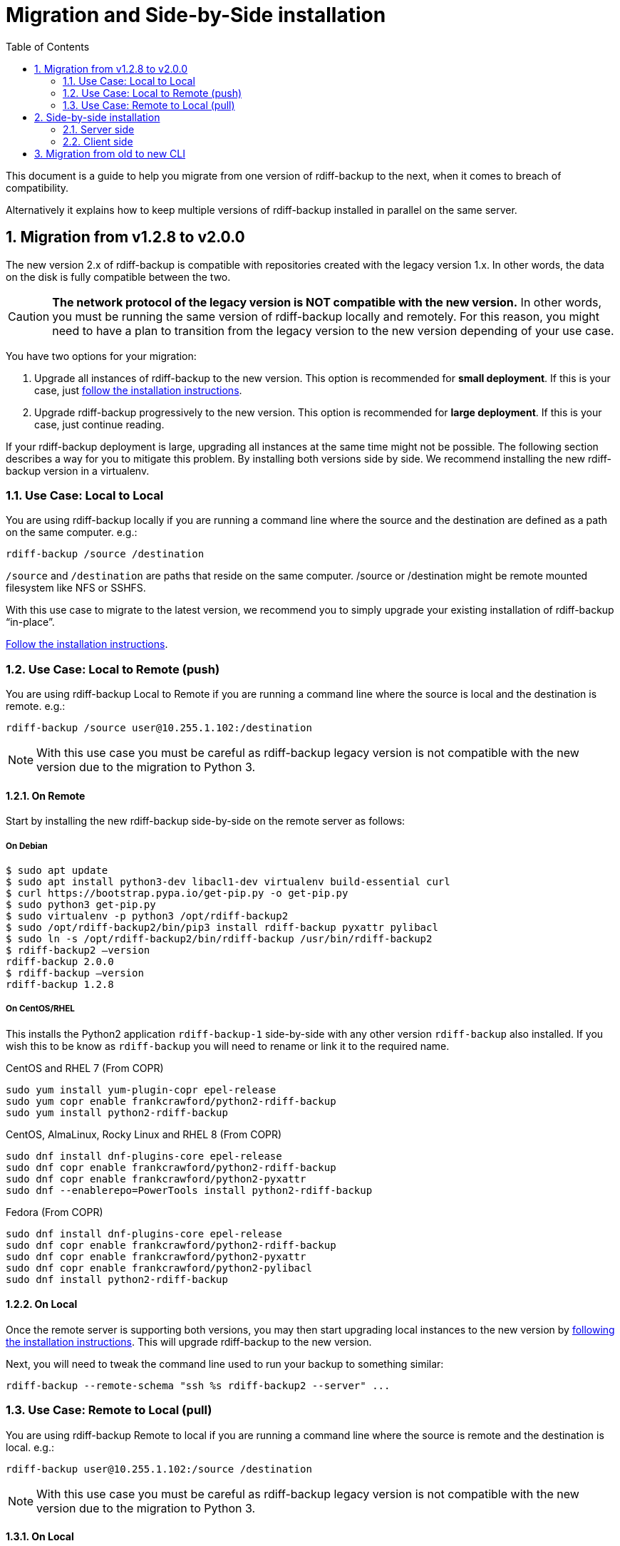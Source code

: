 = Migration and Side-by-Side installation
:sectnums:
:toc:

This document is a guide to help you migrate from one version of rdiff-backup to the next, when it comes to breach of compatibility.

Alternatively it explains how to keep multiple versions of rdiff-backup installed in parallel on the same server.

== Migration from v1.2.8 to v2.0.0

The new version 2.x of rdiff-backup is compatible with repositories created with the legacy version 1.x.
In other words, the data on the disk is fully compatible between the two.

CAUTION: *The network protocol of the legacy version is NOT compatible with the new version.* In other words, you must be running the same version of rdiff-backup locally and remotely.
For this reason, you might need to have a plan to transition from the legacy version to the new version depending of your use case.

You have two options for your migration:

. Upgrade all instances of rdiff-backup to the new version.
This option is recommended for *small deployment*.
If this is your case, just https://github.com/rdiff-backup/rdiff-backup#installation[follow the installation instructions].
. Upgrade rdiff-backup progressively to the new version.
This option is recommended for *large deployment*.
If this is your case, just continue reading.

If your rdiff-backup deployment is large, upgrading all instances at the same time might not be possible.
The following section describes a way for you to mitigate this problem.
By installing both versions side by side.
We recommend installing the new rdiff-backup version in a virtualenv.

=== Use Case: Local to Local

You are using rdiff-backup locally if you are running a command line where the source and the destination are defined as a path on the same computer.
e.g.:

    rdiff-backup /source /destination

`/source` and `/destination` are paths that reside on the same computer.
/source or /destination might be remote mounted filesystem like NFS or SSHFS.

With this use case to migrate to the latest version, we recommend you to simply upgrade your existing installation of rdiff-backup "`in-place`".

https://github.com/rdiff-backup/rdiff-backup#installation[Follow the installation instructions].

=== Use Case: Local to Remote (push)

You are using rdiff-backup Local to Remote if you are running a command line where the source is local and the destination is remote.
e.g.:

    rdiff-backup /source user@10.255.1.102:/destination

NOTE: With this use case you must be careful as rdiff-backup legacy version is not compatible with the new version due to the migration to Python 3.

==== On Remote

Start by installing the new rdiff-backup side-by-side on the remote server as follows:

===== On Debian

     $ sudo apt update
     $ sudo apt install python3-dev libacl1-dev virtualenv build-essential curl
     $ curl https://bootstrap.pypa.io/get-pip.py -o get-pip.py
     $ sudo python3 get-pip.py
     $ sudo virtualenv -p python3 /opt/rdiff-backup2
     $ sudo /opt/rdiff-backup2/bin/pip3 install rdiff-backup pyxattr pylibacl
     $ sudo ln -s /opt/rdiff-backup2/bin/rdiff-backup /usr/bin/rdiff-backup2
     $ rdiff-backup2 –version
     rdiff-backup 2.0.0
     $ rdiff-backup –version
     rdiff-backup 1.2.8

===== On CentOS/RHEL

This installs the Python2 application `rdiff-backup-1` side-by-side with
any other version `rdiff-backup` also installed.  If you wish this to be know
as `rdiff-backup` you will need to rename or link it to the required name.

CentOS and RHEL 7 (From COPR)
 
----
sudo yum install yum-plugin-copr epel-release
sudo yum copr enable frankcrawford/python2-rdiff-backup
sudo yum install python2-rdiff-backup
----
 
CentOS, AlmaLinux, Rocky Linux and RHEL 8 (From COPR)
 
----
sudo dnf install dnf-plugins-core epel-release
sudo dnf copr enable frankcrawford/python2-rdiff-backup
sudo dnf copr enable frankcrawford/python2-pyxattr
sudo dnf --enablerepo=PowerTools install python2-rdiff-backup
----

Fedora (From COPR)
 
----
sudo dnf install dnf-plugins-core epel-release
sudo dnf copr enable frankcrawford/python2-rdiff-backup
sudo dnf copr enable frankcrawford/python2-pyxattr
sudo dnf copr enable frankcrawford/python2-pylibacl
sudo dnf install python2-rdiff-backup
----

==== On Local

Once the remote server is supporting both versions, you may then start upgrading local instances to the new version by https://github.com/rdiff-backup/rdiff-backup#installation[following the installation instructions].
This will upgrade rdiff-backup to the new version.

Next, you will need to tweak the command line used to run your backup to something similar:

 rdiff-backup --remote-schema "ssh %s rdiff-backup2 --server" ...

=== Use Case: Remote to Local (pull)

You are using rdiff-backup Remote to local if you are running a command line where the source is remote and the destination is local.
e.g.:

    rdiff-backup user@10.255.1.102:/source /destination

NOTE: With this use case you must be careful as rdiff-backup legacy version is not compatible with the new version due to the migration to Python 3.

==== On Local

Start by installing the new rdiff-backup side-by-side on the local server as follows.
Then install the wrapper script to auto detect the version of rdiff-backup.

===== On Debian (Stretch/Buster)

     $ sudo apt update
     $ sudo apt install python3-dev libacl1-dev virtualenv build-essential curl rdiff-backup openssh-client
     $ curl https://bootstrap.pypa.io/get-pip.py -o get-pip.py
     $ sudo python3 get-pip.py
     $ sudo virtualenv -p python3 /opt/rdiff-backup2
     $ sudo /opt/rdiff-backup2/bin/pip3 install rdiff-backup pyxattr pylibacl
     $ sudo ln -s /opt/rdiff-backup2/bin/rdiff-backup /usr/bin/rdiff-backup2
     $ rdiff-backup2 --version
     rdiff-backup 2.0.0
     $ rdiff-backup --version
     rdiff-backup 1.2.8
     $ curl https://raw.githubusercontent.com/rdiff-backup/rdiff-backup/master/tools/misc/rdiff-backup-wrap -o /usr/bin/rdiff-backup-wrap
     $ chmod +x /usr/bin/rdiff-backup-wrap

Once both version of rdiff-backup are installed side-by-side, you need to adapt your command line to make use of the rdiff-backup-wrap script that is used to auto-detect the version of rdiff-backup to be used.

  rdiff-backup-wrap user@10.255.1.102:/source /destination

===== On CentOS/RHEL

Install the Python2 application `rdiff-backup-1` side-by-side with
any other version `rdiff-backup` as per the instructions above.

At that point you need to setup a script that will select either `rdiff-backup`
or `rdiff-backup-1` based on a list or some other configuration.

If you wish to use the `rdiff-backup-wrap` script listed above, modify the
script to change the `CMD` from `rdiff-backup2` to `rdiff-backup-1`.

==== On Remote

Once the local server is supporting both versions, you may then start upgrading remote instances to the new version by https://github.com/rdiff-backup/rdiff-backup#installation[following the installation instruction].
This will upgrade rdiff-backup to the new version.

When this happen, the wrapper script deployed on the local server will detect the right version of ridff-backup to be used.

== Side-by-side installation

The idea is to have a central backup server where multiple clients can connect to, without risk of encountering compatibility issues between different versions of the client connecting to the same server.
Because all the clients can't migrate at the same time, it must be made sure that the server is able to support multiple versions of rdiff-backup at the same time.

NOTE: the same approach can be used to support multiple clients of different versions but the use case doesn't seem as useful, hence it is left to the interpretation of the reader.

=== Server side

Python https://docs.python.org/3/glossary.html#term-virtual-environment[virtual environments] are a mean to create different installations of Python libraries, without risk of conflicting libraries, exactly what we need for our purpose.

You can use `venv` or `virtualenv` to create virtual environments, it's rather a matter of taste with Python 3.
With Python 2, you might want to stick to `virtualenv`.
In the following lines we'll use `virtualenv` and shorten virtual environments into "virtualenvs".

For each version which you want to install, create the virtualenvs, install rdiff-backup in them, then verify it's properly installed (here with rdiff-backup 2.0 as example):

----
virtualenv ${BASEDIR}/rdiff-backup-2.0
${BASEDIR}/rdiff-backup-2.0/bin/pip install rdiff-backup==2.0.5
${BASEDIR}/rdiff-backup-2.0/bin/pip install pylibacl pyxattr  # optional
${BASEDIR}/rdiff-backup-2.0/bin/rdiff-backup --version  # result is 2.0.5
----

NOTE: you can also only create major versions virtualenvs, like `rdiff-backup-2`, or even z-Versions like `rdiff-backup-2.0.5` but the middle version seems like a reasonable middle-way.

Optionally, you can add to your PATH an executable script `rdiff-backup-2.0` with a content like the following, so that the clients don't need to care about the full-path (which will be our assumption in the following lines):

----
#!/bin/sh
BASEDIR=/usr/local/lib
exec ${BASEDIR}/$(basename $0)/bin/rdiff-backup "$@"
----

TIP: the `basename` trick allows you to only maintain one script, linked (hard or soft) under multiple names.

Repeat for each version of rdiff-backup you want to maintain in parallel.

=== Client side

The client side is even simpler, you just need to use *--remote-schema* pointing at the correct version of rdiff-backup, something like:

----
rdiff-backup --remote-schema 'ssh -C %s rdiff-backup-2.0 --server' \
	-b /sourcedir user@serverhost::/backup-repo
----

Starting with rdiff-backup 2.1+, the command would look like this and wouldn't need to be changed with each update of the client, as the version would automatically follow:

----
rdiff-backup --remote-schema 'ssh -C {h} rdiff-backup-{Vx}.{Vy} server' \
	backup /sourcedir user@serverhost::/backup-repo
----

TIP: for older versions of rdiff-backup, one could surely write a wrapper script mimicking the same behaviour, using something along the line of `$(rdiff-backup --version | awk -F'[.
]' '{print $2 "." $3}')`.

And that's it for the side-by-side installation...

== Migration from old to new CLI

After version 2.0.5, a new Command Line Interface (CLI) has been introduced in rdiff-backup, which offers also a compatibility layer, which means that we have effectively three CLIs:

. the old CLI until 2.0.5
. the legacy CLI, mimicking the old one, starting with 2.1+ (and deprecated)
. the new CLI, starting with 2.1+ as well

The following tables show the main differences between those three versions of the rdiff-backup CLI, using typical usage examples.

NOTE: the new features aren't explained, only the mapping from the old syntax to the new one.

The differences between the old and the legacy CLI are, obviously, limited and restricted to the restore use cases:

|===
| Description | old CLI | legacy CLI

| Restore an increment file
| `+rdiff-backup {backup-repo}/rdiff-backup-data/{dated-increment} {target-dir}+`
| `+rdiff-backup --restore {backup-repo}/rdiff-backup-data/{dated-increment} {target-dir}+`
|===

The differences between the old and the new CLI are more important, especially because the new CLI has a more strict approach to the differentiation between actions and options.

|===
| Description | old CLI | new CLI

| backup
| `+rdiff-backup [-b] {source-dir} {target-dir}+` (`-b` or `--backup-mode`)
| `+rdiff-backup backup {source-dir} {target-dir}+`

| backup with custom compression regexp
| `+rdiff-backup [-b] --no-compression-regexp {regexp} {source-dir} {target-dir}+` (`-b` or `--backup-mode`)
| `+rdiff-backup backup --not-compressed-regexp {regexp} {source-dir} {target-dir}+`

| restrict read-write
| `+--restrict {path}+`
| `+--restrict-path {path} [--restrict-mode read-write]+`

| restrict read-only
| `+--restrict-read-only {path}+`
| `+--restrict-path {path} --restrict-mode read-only+`

| restrict update-only
| `+--restrict-update-only {path}+`
| `+--restrict-path {path} --restrict-mode update-only+`

| remote mode without compression
| `--ssh-no-compression`
| `--no-ssh-compression`

| calculate
| `+rdiff-backup --calculate-average {stat-file1} {state-files...}+`
| `+rdiff-backup calculate [--method average] {stat-file1} {state-files...}+`

| compare by metadata with the latest increment
| `+rdiff-backup --compare {source-dir} {target-dir}+`
| `+rdiff-backup compare [--at now] [--method meta] {source-dir} {target-dir}+`

| compare by metadata at given date/time
| `+rdiff-backup --compare-at-time {datetime} {source-dir} {target-dir}+`
| `+rdiff-backup compare --at {datetime} [--method meta] {source-dir} {target-dir}+`

| full compare with the latest increment
| `+rdiff-backup --compare-full {source-dir} {target-dir}+`
| `+rdiff-backup compare [--at now] --method full {source-dir} {target-dir}+`

| full compare at given date/time
| `+rdiff-backup --compare-full-at-time {datetime} {source-dir} {target-dir}+`
| `+rdiff-backup compare --at {datetime} --method full {source-dir} {target-dir}+`

| compare by hash with the latest increment
| `+rdiff-backup --compare-hash {source-dir} {target-dir}+`
| `+rdiff-backup compare [--at now] --method hash {source-dir} {target-dir}+`

| compare by hash at given date/time
| `+rdiff-backup --compare-hash-at-time {datetime} {source-dir} {target-dir}+`
| `+rdiff-backup compare --at {datetime} --method hash {source-dir} {target-dir}+`

| list files at given time in backup repo
| `+rdiff-backup --list-at-time {datetime} {backup-repo}+`
| `+rdiff-backup list files --at {datetime} {backup-repo}+`

| list files changed since given time in backup repo
| `+rdiff-backup --list-changed-since {datetime} {backup-repo}+`
| `+rdiff-backup list files --changed-since {datetime} {backup-repo}+`

| list increments in backup repo
| `+rdiff-backup --list-increments {backup-repo}+`
| `+rdiff-backup list increments {backup-repo}+`

| list increment sizes in backup repo
| `+rdiff-backup --list-increment-sizes {backup-repo}+`
| `+rdiff-backup list increments --size {backup-repo}+`

| check and correct a backup repo in case of failed backup
| `+rdiff-backup --check-destination-dir {backup-repo}+`
| `+rdiff-backup regress {backup-repo}+`

| Restore from a backup repo
| `+rdiff-backup -r {datetime} {backup-repo} {target-dir}+` (`-r` or `--restore-as-of`)
| `+rdiff-backup restore --at {datetime} {backup-repo} {target-dir}+`

| Restore an increment file
| `+rdiff-backup {backup-repo}/rdiff-backup-data/{dated-increment} {target-dir}+`
| `+rdiff-backup restore [--increment] {backup-repo}/rdiff-backup-data/{dated-increment} {target-dir}+`

| Start a server
| `rdiff-backup --server`
| `rdiff-backup server`

| Test one or more server connections
| `+rdiff-backup --test-server {remote-locations...}+`
| `+rdiff-backup test {remote-locations...}+`

| Verify hashes of last backup
| `+rdiff-backup --verify {backup-repo}+`
| `+rdiff-backup verify [--at now] {backup-repo}+`

| Verify hashes of backup at given time
| `+rdiff-backup --verify-at-time {datetime} {backup-repo}+`
| `+rdiff-backup verify --at {datetime} {backup-repo}+`
|===
